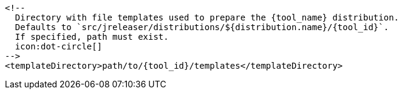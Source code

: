       <!--
        Directory with file templates used to prepare the {tool_name} distribution.
        Defaults to `src/jreleaser/distributions/${distribution.name}/{tool_id}`.
        If specified, path must exist.
        icon:dot-circle[]
      -->
      <templateDirectory>path/to/{tool_id}/templates</templateDirectory>
